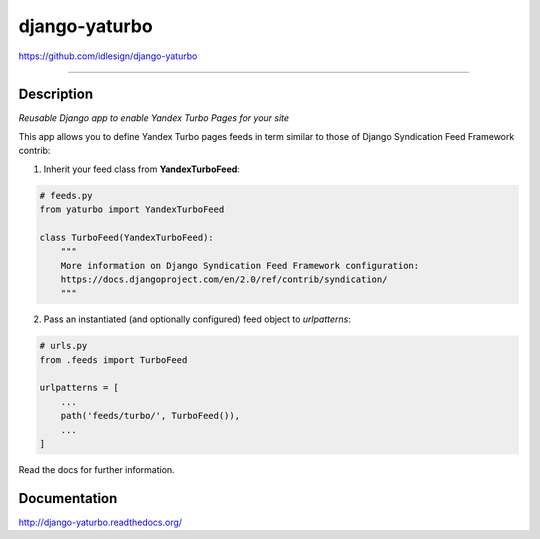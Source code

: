 django-yaturbo
==============
https://github.com/idlesign/django-yaturbo

.. image:: https://idlesign.github.io/lbc/py2-lbc.svg
   :target: https://idlesign.github.io/lbc/
   :alt: LBC Python 2

----

|release| |lic| |ci| |coverage| |health|

.. |release| image:: https://img.shields.io/pypi/v/django-yaturbo.svg
    :target: https://pypi.python.org/pypi/django-yaturbo

.. |lic| image:: https://img.shields.io/pypi/l/django-yaturbo.svg
    :target: https://pypi.python.org/pypi/django-yaturbo

.. |ci| image:: https://img.shields.io/travis/idlesign/django-yaturbo/master.svg
    :target: https://travis-ci.org/idlesign/django-yaturbo

.. |coverage| image:: https://img.shields.io/coveralls/idlesign/django-yaturbo/master.svg
    :target: https://coveralls.io/r/idlesign/django-yaturbo

.. |health| image:: https://landscape.io/github/idlesign/django-yaturbo/master/landscape.svg?style=flat
    :target: https://landscape.io/github/idlesign/django-yaturbo/master


Description
-----------

*Reusable Django app to enable Yandex Turbo Pages for your site*

This app allows you to define Yandex Turbo pages feeds in term similar to those
of Django Syndication Feed Framework contrib:

1. Inherit your feed class from **YandexTurboFeed**:

.. code-block:: python

    # feeds.py
    from yaturbo import YandexTurboFeed

    class TurboFeed(YandexTurboFeed):
        """
        More information on Django Syndication Feed Framework configuration:
        https://docs.djangoproject.com/en/2.0/ref/contrib/syndication/
        """

2. Pass an instantiated (and optionally configured) feed object to `urlpatterns`:

.. code-block:: python

    # urls.py
    from .feeds import TurboFeed

    urlpatterns = [
        ...
        path('feeds/turbo/', TurboFeed()),
        ...
    ]


Read the docs for further information.


Documentation
-------------

http://django-yaturbo.readthedocs.org/


